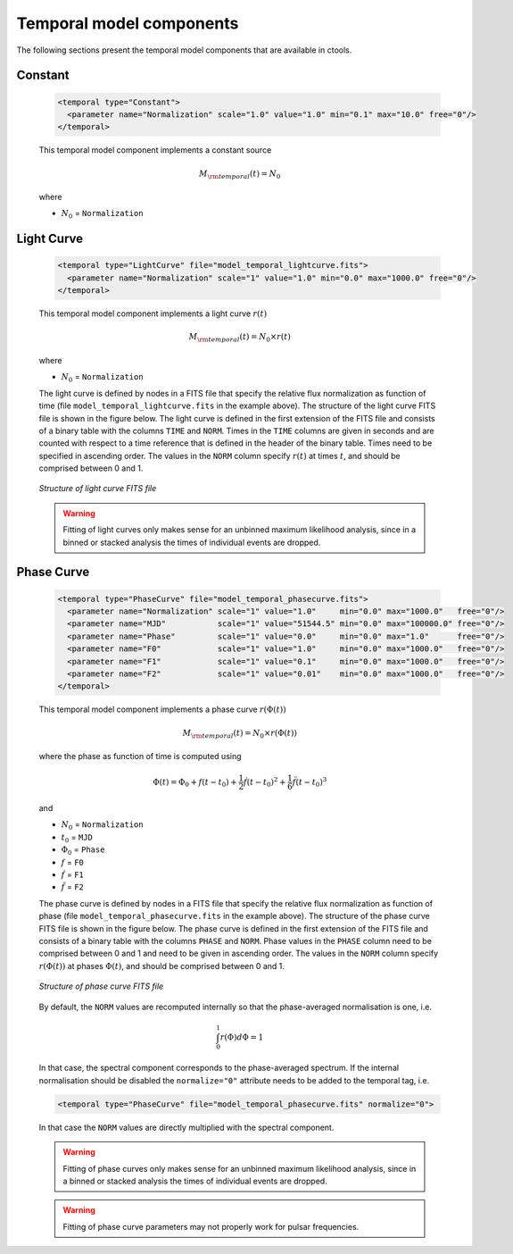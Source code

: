 .. _um_models_temporal:

Temporal model components
-------------------------

The following sections present the temporal model components that are available 
in ctools.

Constant
^^^^^^^^

  .. code-block:: xml

     <temporal type="Constant">
       <parameter name="Normalization" scale="1.0" value="1.0" min="0.1" max="10.0" free="0"/>
     </temporal>

  This temporal model component implements a constant source

  .. math::
     M_{\rm temporal}(t) = N_0

  where

  * :math:`N_0` = ``Normalization``


Light Curve
^^^^^^^^^^^

  .. code-block:: xml

     <temporal type="LightCurve" file="model_temporal_lightcurve.fits">
       <parameter name="Normalization" scale="1" value="1.0" min="0.0" max="1000.0" free="0"/>
     </temporal>

  This temporal model component implements a light curve :math:`r(t)`

  .. math::
     M_{\rm temporal}(t) = N_0 \times r(t)

  where

  * :math:`N_0` = ``Normalization``

  The light curve is defined by nodes in a FITS file that specify the relative
  flux normalization as function of time (file ``model_temporal_lightcurve.fits``
  in the example above). The structure of the light curve FITS
  file is shown in the figure below. The light curve is defined in the first
  extension of the FITS file and consists of a binary table with the columns
  ``TIME`` and ``NORM``. Times in the ``TIME`` columns are given in seconds
  and are counted with respect to a time reference that is defined in the
  header of the binary table. Times need to be specified in ascending order.
  The values in the ``NORM`` column specify :math:`r(t)` at times :math:`t`,
  and should be comprised between 0 and 1.

  .. _fig_model_lightcurve:

  .. figure:: models_lightcurve.png
     :align: center
     :width: 100%

     *Structure of light curve FITS file*

  .. warning::
     Fitting of light curves only makes sense for an unbinned maximum likelihood
     analysis, since in a binned or stacked analysis the times of individual
     events are dropped.


Phase Curve
^^^^^^^^^^^

  .. code-block:: xml

     <temporal type="PhaseCurve" file="model_temporal_phasecurve.fits">
       <parameter name="Normalization" scale="1" value="1.0"     min="0.0" max="1000.0"   free="0"/>
       <parameter name="MJD"           scale="1" value="51544.5" min="0.0" max="100000.0" free="0"/>
       <parameter name="Phase"         scale="1" value="0.0"     min="0.0" max="1.0"      free="0"/>
       <parameter name="F0"            scale="1" value="1.0"     min="0.0" max="1000.0"   free="0"/>
       <parameter name="F1"            scale="1" value="0.1"     min="0.0" max="1000.0"   free="0"/>
       <parameter name="F2"            scale="1" value="0.01"    min="0.0" max="1000.0"   free="0"/>
     </temporal>

  This temporal model component implements a phase curve :math:`r(\Phi(t))`

  .. math::
     M_{\rm temporal}(t) = N_0 \times r(\Phi(t))

  where the phase as function of time is computed using

  .. math::
     \Phi(t) = \Phi_0 + f(t-t_0) + \frac{1}{2}\dot{f} (t-t_0)^2 +
                                   \frac{1}{6}\ddot{f} (t-t_0)^3

  and

  * :math:`N_0` = ``Normalization``
  * :math:`t_0` = ``MJD``
  * :math:`\Phi_0` = ``Phase``
  * :math:`f` = ``F0``
  * :math:`\dot{f}` = ``F1``
  * :math:`\ddot{f}` = ``F2``

  The phase curve is defined by nodes in a FITS file that specify the relative
  flux normalization as function of phase (file ``model_temporal_phasecurve.fits``
  in the example above). The structure of the phase curve
  FITS file is shown in the figure below. The phase curve is defined in the
  first extension of the FITS file and consists of a binary table with the
  columns ``PHASE`` and ``NORM``. Phase values in the ``PHASE`` column need to
  be comprised between 0 and 1 and need to be given in ascending order. The
  values in the ``NORM`` column specify :math:`r(\Phi(t))` at phases
  :math:`\Phi(t)`, and should be comprised between 0 and 1.

  .. _fig_models_phasecurve:

  .. figure:: models_phasecurve.png
     :align: center
     :width: 40%

     *Structure of phase curve FITS file*

  By default, the ``NORM`` values are recomputed internally so that the
  phase-averaged normalisation is one, i.e.

  .. math::
     \int_0^1 r(\Phi) d\Phi = 1

  In that case, the spectral component corresponds to the phase-averaged
  spectrum. If the internal normalisation should be disabled the
  ``normalize="0"`` attribute needs to be added to the temporal tag, i.e.

  .. code-block:: xml

     <temporal type="PhaseCurve" file="model_temporal_phasecurve.fits" normalize="0">

  In that case the ``NORM`` values are directly multiplied with the spectral
  component.

  .. warning::
     Fitting of phase curves only makes sense for an unbinned maximum likelihood
     analysis, since in a binned or stacked analysis the times of individual
     events are dropped.

  .. warning::
     Fitting of phase curve parameters may not properly work for pulsar
     frequencies.
